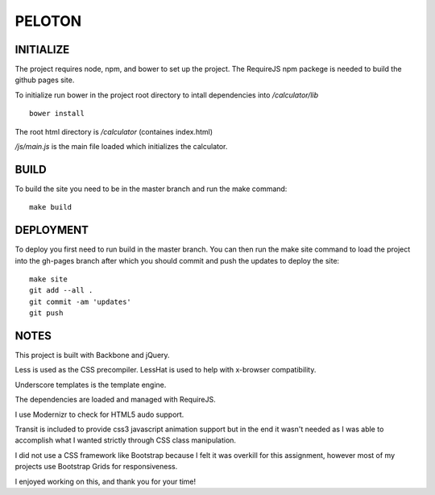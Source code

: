 #######
PELOTON
#######


INITIALIZE
##########

The project requires node, npm, and bower to set up the project. The RequireJS npm packege is needed to build the github pages site.

To initialize run bower in the project root directory to intall dependencies into `/calculator/lib`

::

    bower install

The root html directory is `/calculator` (containes index.html)

`/js/main.js` is the main file loaded which initializes the calculator.


BUILD
#####

To build the site you need to be in the master branch and run the make command::

    make build


DEPLOYMENT
##########

To deploy you first need to run build in the master branch. You can then run the make site command to load the project into the gh-pages branch after which you should commit and push the updates to deploy the site::

    make site
    git add --all .
    git commit -am 'updates'
    git push


NOTES
#####

This project is built with Backbone and jQuery.

Less is used as the CSS precompiler. LessHat is used to help with x-browser compatibility.

Underscore templates is the template engine.

The dependencies are loaded and managed with RequireJS.

I use Modernizr to check for HTML5 audo support.

Transit is included to provide css3 javascript animation support but in the end it wasn't needed as I was able to accomplish what I wanted strictly through CSS class manipulation.

I did not use a CSS framework like Bootstrap because I felt it was overkill for this assignment, however most of my projects use Bootstrap Grids for responsiveness.

I enjoyed working on this, and thank you for your time!
